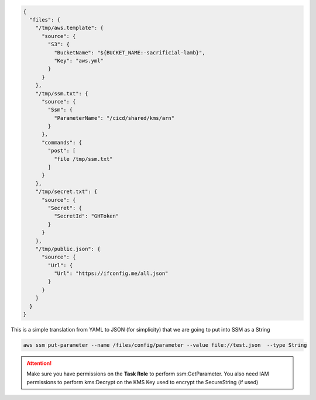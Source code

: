 
.. _example_basic_ssm:

.. highlight:: shell

.. code-block:: json

    {
      "files": {
        "/tmp/aws.template": {
          "source": {
            "S3": {
              "BucketName": "${BUCKET_NAME:-sacrificial-lamb}",
              "Key": "aws.yml"
            }
          }
        },
        "/tmp/ssm.txt": {
          "source": {
            "Ssm": {
              "ParameterName": "/cicd/shared/kms/arn"
            }
          },
          "commands": {
            "post": [
              "file /tmp/ssm.txt"
            ]
          }
        },
        "/tmp/secret.txt": {
          "source": {
            "Secret": {
              "SecretId": "GHToken"
            }
          }
        },
        "/tmp/public.json": {
          "source": {
            "Url": {
              "Url": "https://ifconfig.me/all.json"
            }
          }
        }
      }
    }

This is a simple translation from YAML to JSON (for simplicity) that we are going to put into SSM as a String

.. code-block:: console

    aws ssm put-parameter --name /files/config/parameter --value file://test.json  --type String

.. code-block:: yaml
    :caption: In docker-compose

    services:
      files-sidecar:
        command: --from-ssm /files/config/parameter

.. code-block:: console
    :caption: In CLI

    ecs_files_composer --from-ssm /files/config/parameter

.. attention::

    Make sure you have permissions on the **Task Role** to perform ssm:GetParameter.
    You also need IAM permissions to perform kms:Decrypt on the KMS Key used to encrypt the SecureString (if used)
